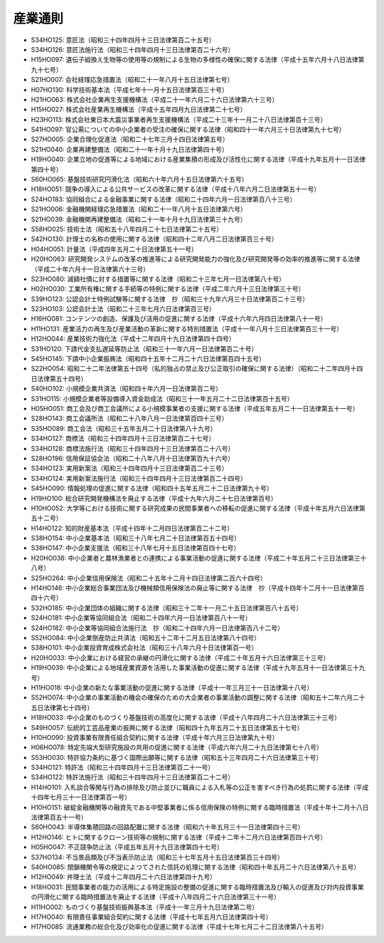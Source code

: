 ========
産業通則
========

* S34HO125: 意匠法（昭和三十四年四月十三日法律第百二十五号）
* S34HO126: 意匠法施行法（昭和三十四年四月十三日法律第百二十六号）
* H15HO097: 遺伝子組換え生物等の使用等の規制による生物の多様性の確保に関する法律（平成十五年六月十八日法律第九十七号）
* S21HO007: 会社経理応急措置法（昭和二十一年八月十五日法律第七号）
* H07HO130: 科学技術基本法（平成七年十一月十五日法律第百三十号）
* H21HO063: 株式会社企業再生支援機構法（平成二十一年六月二十六日法律第六十三号）
* H15HO027: 株式会社産業再生機構法（平成十五年四月九日法律第二十七号）
* H23HO113: 株式会社東日本大震災事業者再生支援機構法（平成二十三年十一月二十八日法律第百十三号）
* S41HO097: 官公需についての中小企業者の受注の確保に関する法律（昭和四十一年六月三十日法律第九十七号）
* S27HO005: 企業合理化促進法（昭和二十七年三月十四日法律第五号）
* S21HO040: 企業再建整備法（昭和二十一年十月十九日法律第四十号）
* H19HO040: 企業立地の促進等による地域における産業集積の形成及び活性化に関する法律（平成十九年五月十一日法律第四十号）
* S60HO065: 基盤技術研究円滑化法（昭和六十年六月十五日法律第六十五号）
* H18HO051: 競争の導入による公共サービスの改革に関する法律（平成十八年六月二日法律第五十一号）
* S24HO183: 協同組合による金融事業に関する法律（昭和二十四年六月一日法律第百八十三号）
* S21HO006: 金融機関経理応急措置法（昭和二十一年八月十五日法律第六号）
* S21HO039: 金融機関再建整備法（昭和二十一年十月十九日法律第三十九号）
* S58HO025: 技術士法（昭和五十八年四月二十七日法律第二十五号）
* S42HO130: 計理士の名称の使用に関する法律（昭和四十二年八月二日法律第百三十号）
* H04HO051: 計量法（平成四年五月二十日法律第五十一号）
* H20HO063: 研究開発システムの改革の推進等による研究開発能力の強化及び研究開発等の効率的推進等に関する法律（平成二十年六月十一日法律第六十三号）
* S23HO080: 減額社債に対する措置等に関する法律（昭和二十三年七月一日法律第八十号）
* H02HO030: 工業所有権に関する手続等の特例に関する法律（平成二年六月十三日法律第三十号）
* S39HO123: 公認会計士特例試験等に関する法律　抄（昭和三十九年六月三十日法律第百二十三号）
* S23HO103: 公認会計士法（昭和二十三年七月六日法律第百三号）
* H16HO081: コンテンツの創造、保護及び活用の促進に関する法律（平成十六年六月四日法律第八十一号）
* H11HO131: 産業活力の再生及び産業活動の革新に関する特別措置法（平成十一年八月十三日法律第百三十一号）
* H12HO044: 産業技術力強化法（平成十二年四月十九日法律第四十四号）
* S31HO120: 下請代金支払遅延等防止法（昭和三十一年六月一日法律第百二十号）
* S45HO145: 下請中小企業振興法（昭和四十五年十二月二十六日法律第百四十五号）
* S22HO054: 昭和二十二年法律第五十四号（私的独占の禁止及び公正取引の確保に関する法律）（昭和二十二年四月十四日法律第五十四号）
* S40HO102: 小規模企業共済法（昭和四十年六月一日法律第百二号）
* S31HO115: 小規模企業者等設備導入資金助成法（昭和三十一年五月二十二日法律第百十五号）
* H05HO051: 商工会及び商工会議所による小規模事業者の支援に関する法律（平成五年五月二十一日法律第五十一号）
* S28HO143: 商工会議所法（昭和二十八年八月一日法律第百四十三号）
* S35HO089: 商工会法（昭和三十五年五月二十日法律第八十九号）
* S34HO127: 商標法（昭和三十四年四月十三日法律第百二十七号）
* S34HO128: 商標法施行法（昭和三十四年四月十三日法律第百二十八号）
* S28HO196: 信用保証協会法（昭和二十八年八月十日法律第百九十六号）
* S34HO123: 実用新案法（昭和三十四年四月十三日法律第百二十三号）
* S34HO124: 実用新案法施行法（昭和三十四年四月十三日法律第百二十四号）
* S45HO090: 情報処理の促進に関する法律（昭和四十五年五月二十二日法律第九十号）
* H19HO100: 総合研究開発機構法を廃止する法律（平成十九年六月二十七日法律第百号）
* H10HO052: 大学等における技術に関する研究成果の民間事業者への移転の促進に関する法律（平成十年五月六日法律第五十二号）
* H14HO122: 知的財産基本法（平成十四年十二月四日法律第百二十二号）
* S38HO154: 中小企業基本法（昭和三十八年七月二十日法律第百五十四号）
* S38HO147: 中小企業支援法（昭和三十八年七月十五日法律第百四十七号）
* H20HO038: 中小企業者と農林漁業者との連携による事業活動の促進に関する法律（平成二十年五月二十三日法律第三十八号）
* S25HO264: 中小企業信用保険法（昭和二十五年十二月十四日法律第二百六十四号）
* H14HO146: 中小企業総合事業団法及び機械類信用保険法の廃止等に関する法律　抄（平成十四年十二月十一日法律第百四十六号）
* S32HO185: 中小企業団体の組織に関する法律（昭和三十二年十一月二十五日法律第百八十五号）
* S24HO181: 中小企業等協同組合法（昭和二十四年六月一日法律第百八十一号）
* S24HO182: 中小企業等協同組合法施行法　抄（昭和二十四年六月一日法律第百八十二号）
* S52HO084: 中小企業倒産防止共済法（昭和五十二年十二月五日法律第八十四号）
* S38HO101: 中小企業投資育成株式会社法（昭和三十八年六月十日法律第百一号）
* H20HO033: 中小企業における経営の承継の円滑化に関する法律（平成二十年五月十六日法律第三十三号）
* H19HO039: 中小企業による地域産業資源を活用した事業活動の促進に関する法律（平成十九年五月十一日法律第三十九号）
* H11HO018: 中小企業の新たな事業活動の促進に関する法律（平成十一年三月三十一日法律第十八号）
* S52HO074: 中小企業の事業活動の機会の確保のための大企業者の事業活動の調整に関する法律（昭和五十二年六月二十五日法律第七十四号）
* H18HO033: 中小企業のものづくり基盤技術の高度化に関する法律（平成十八年四月二十六日法律第三十三号）
* S49HO057: 伝統的工芸品産業の振興に関する法律（昭和四十九年五月二十五日法律第五十七号）
* H10HO090: 投資事業有限責任組合契約に関する法律（平成十年六月三日法律第九十号）
* H06HO078: 特定先端大型研究施設の共用の促進に関する法律（平成六年六月二十九日法律第七十八号）
* S53HO030: 特許協力条約に基づく国際出願等に関する法律（昭和五十三年四月二十六日法律第三十号）
* S34HO121: 特許法（昭和三十四年四月十三日法律第百二十一号）
* S34HO122: 特許法施行法（昭和三十四年四月十三日法律第百二十二号）
* H14HO101: 入札談合等関与行為の排除及び防止並びに職員による入札等の公正を害すべき行為の処罰に関する法律（平成十四年七月三十一日法律第百一号）
* H10HO151: 破綻金融機関等の融資先である中堅事業者に係る信用保険の特例に関する臨時措置法（平成十年十二月十八日法律第百五十一号）
* S60HO043: 半導体集積回路の回路配置に関する法律（昭和六十年五月三十一日法律第四十三号）
* H12HO146: ヒトに関するクローン技術等の規制に関する法律（平成十二年十二月六日法律第百四十六号）
* H05HO047: 不正競争防止法（平成五年五月十九日法律第四十七号）
* S37HO134: 不当景品類及び不当表示防止法（昭和三十七年五月十五日法律第百三十四号）
* S40HO085: 閉鎖機関令等の規定によつてされた信託の処理に関する法律（昭和四十年五月二十六日法律第八十五号）
* H12HO049: 弁理士法（平成十二年四月二十六日法律第四十九号）
* H18HO031: 民間事業者の能力の活用による特定施設の整備の促進に関する臨時措置法及び輸入の促進及び対内投資事業の円滑化に関する臨時措置法を廃止する法律（平成十八年四月二十六日法律第三十一号）
* H11HO002: ものづくり基盤技術振興基本法（平成十一年三月十九日法律第二号）
* H17HO040: 有限責任事業組合契約に関する法律（平成十七年五月六日法律第四十号）
* H17HO085: 流通業務の総合化及び効率化の促進に関する法律（平成十七年七月二十二日法律第八十五号）
